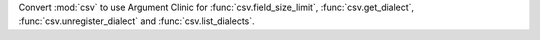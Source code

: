 Convert :mod:`csv` to use Argument Clinic for :func:`csv.field_size_limit`,
:func:`csv.get_dialect`, :func:`csv.unregister_dialect` and :func:`csv.list_dialects`.

